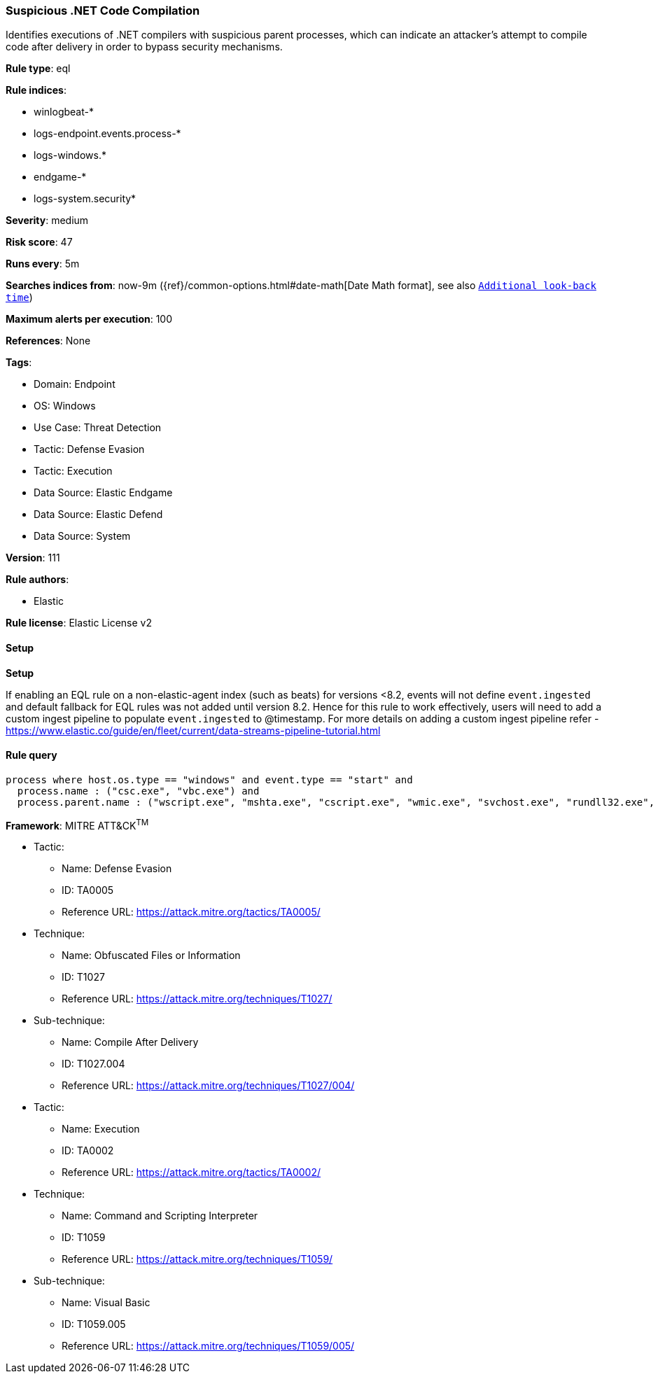 [[prebuilt-rule-8-14-9-suspicious-net-code-compilation]]
=== Suspicious .NET Code Compilation

Identifies executions of .NET compilers with suspicious parent processes, which can indicate an attacker's attempt to compile code after delivery in order to bypass security mechanisms.

*Rule type*: eql

*Rule indices*: 

* winlogbeat-*
* logs-endpoint.events.process-*
* logs-windows.*
* endgame-*
* logs-system.security*

*Severity*: medium

*Risk score*: 47

*Runs every*: 5m

*Searches indices from*: now-9m ({ref}/common-options.html#date-math[Date Math format], see also <<rule-schedule, `Additional look-back time`>>)

*Maximum alerts per execution*: 100

*References*: None

*Tags*: 

* Domain: Endpoint
* OS: Windows
* Use Case: Threat Detection
* Tactic: Defense Evasion
* Tactic: Execution
* Data Source: Elastic Endgame
* Data Source: Elastic Defend
* Data Source: System

*Version*: 111

*Rule authors*: 

* Elastic

*Rule license*: Elastic License v2


==== Setup



*Setup*


If enabling an EQL rule on a non-elastic-agent index (such as beats) for versions <8.2,
events will not define `event.ingested` and default fallback for EQL rules was not added until version 8.2.
Hence for this rule to work effectively, users will need to add a custom ingest pipeline to populate
`event.ingested` to @timestamp.
For more details on adding a custom ingest pipeline refer - https://www.elastic.co/guide/en/fleet/current/data-streams-pipeline-tutorial.html


==== Rule query


[source, js]
----------------------------------
process where host.os.type == "windows" and event.type == "start" and
  process.name : ("csc.exe", "vbc.exe") and
  process.parent.name : ("wscript.exe", "mshta.exe", "cscript.exe", "wmic.exe", "svchost.exe", "rundll32.exe", "cmstp.exe", "regsvr32.exe")

----------------------------------

*Framework*: MITRE ATT&CK^TM^

* Tactic:
** Name: Defense Evasion
** ID: TA0005
** Reference URL: https://attack.mitre.org/tactics/TA0005/
* Technique:
** Name: Obfuscated Files or Information
** ID: T1027
** Reference URL: https://attack.mitre.org/techniques/T1027/
* Sub-technique:
** Name: Compile After Delivery
** ID: T1027.004
** Reference URL: https://attack.mitre.org/techniques/T1027/004/
* Tactic:
** Name: Execution
** ID: TA0002
** Reference URL: https://attack.mitre.org/tactics/TA0002/
* Technique:
** Name: Command and Scripting Interpreter
** ID: T1059
** Reference URL: https://attack.mitre.org/techniques/T1059/
* Sub-technique:
** Name: Visual Basic
** ID: T1059.005
** Reference URL: https://attack.mitre.org/techniques/T1059/005/
